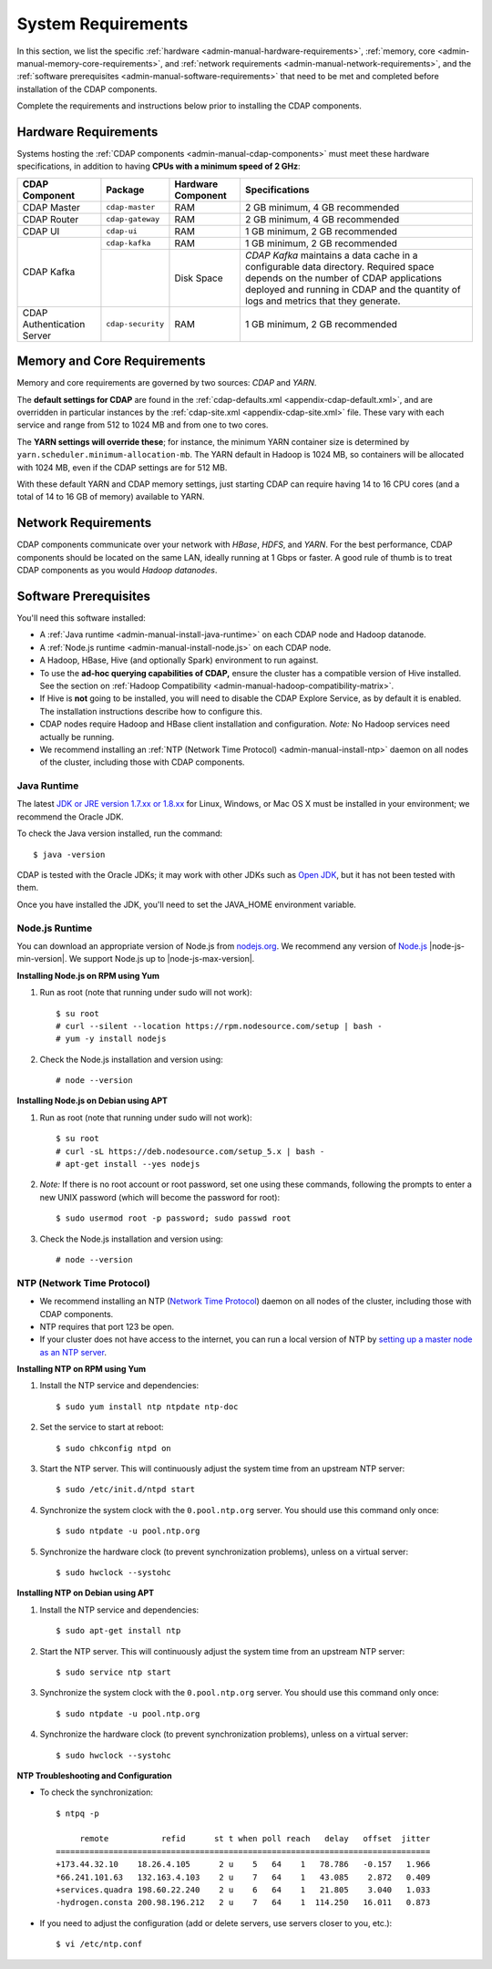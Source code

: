 .. meta::
    :author: Cask Data, Inc.
    :copyright: Copyright © 2014-2016 Cask Data, Inc.

.. _admin-manual-system-requirements:

===================
System Requirements
===================

In this section, we list the specific
:ref:`hardware <admin-manual-hardware-requirements>`,
:ref:`memory, core <admin-manual-memory-core-requirements>`, and
:ref:`network requirements <admin-manual-network-requirements>`, and the
:ref:`software prerequisites <admin-manual-software-requirements>`
that need to be met and completed before installation of the CDAP components.

Complete the requirements and instructions below prior to installing the CDAP components.

.. _admin-manual-hardware-requirements:

Hardware Requirements
=====================
Systems hosting the :ref:`CDAP components <admin-manual-cdap-components>`
must meet these hardware specifications, in addition to having 
**CPUs with a minimum speed of 2 GHz**:

+----------------------------+-------------------+--------------------+-----------------------------------------+
| CDAP Component             | Package           | Hardware Component | Specifications                          |
+============================+===================+====================+=========================================+
| CDAP Master                | ``cdap-master``   | RAM                | 2 GB minimum, 4 GB recommended          |
+----------------------------+-------------------+--------------------+-----------------------------------------+
| CDAP Router                | ``cdap-gateway``  | RAM                | 2 GB minimum, 4 GB recommended          |
+----------------------------+-------------------+--------------------+-----------------------------------------+
| CDAP UI                    | ``cdap-ui``       | RAM                | 1 GB minimum, 2 GB recommended          |
+----------------------------+-------------------+--------------------+-----------------------------------------+
| CDAP Kafka                 | ``cdap-kafka``    | RAM                | 1 GB minimum, 2 GB recommended          |
+                            +-------------------+--------------------+-----------------------------------------+
|                            |                   | Disk Space         | *CDAP Kafka* maintains a data cache in  |
|                            |                   |                    | a configurable data directory.          |
|                            |                   |                    | Required space depends on the number of |
|                            |                   |                    | CDAP applications deployed and running  |
|                            |                   |                    | in CDAP and the quantity of logs and    |
|                            |                   |                    | metrics that they generate.             |
+----------------------------+-------------------+--------------------+-----------------------------------------+
| CDAP Authentication Server | ``cdap-security`` | RAM                | 1 GB minimum, 2 GB recommended          |
+----------------------------+-------------------+--------------------+-----------------------------------------+

.. _admin-manual-memory-core-requirements:

Memory and Core Requirements
============================
Memory and core requirements are governed by two sources: *CDAP* and *YARN*. 

The **default settings for CDAP** are found in the :ref:`cdap-defaults.xml
<appendix-cdap-default.xml>`, and are overridden in particular instances by the
:ref:`cdap-site.xml <appendix-cdap-site.xml>` file. These vary with each service and range
from 512 to 1024 MB and from one to two cores.

The **YARN settings will override these**; for instance, the minimum YARN container size is
determined by ``yarn.scheduler.minimum-allocation-mb``. The YARN default in Hadoop is 1024
MB, so containers will be allocated with 1024 MB, even if the CDAP settings are for 512 MB.

With these default YARN and CDAP memory settings, just starting CDAP can require having 14
to 16 CPU cores (and a total of 14 to 16 GB of memory) available to YARN.


.. _admin-manual-network-requirements:

Network Requirements
====================
CDAP components communicate over your network with *HBase*, *HDFS*, and *YARN*.
For the best performance, CDAP components should be located on the same LAN,
ideally running at 1 Gbps or faster. A good rule of thumb is to treat CDAP
components as you would *Hadoop datanodes*.  


.. _admin-manual-software-requirements:

Software Prerequisites
======================
You'll need this software installed:

- A :ref:`Java runtime <admin-manual-install-java-runtime>` on each CDAP node and Hadoop datanode.
- A :ref:`Node.js runtime <admin-manual-install-node.js>` on each CDAP node.
- A Hadoop, HBase, Hive (and optionally Spark) environment to run against.
- To use the **ad-hoc querying capabilities of CDAP,** ensure the cluster has a compatible version of
  Hive installed. See the section on :ref:`Hadoop Compatibility <admin-manual-hadoop-compatibility-matrix>`.
- If Hive is **not** going to be installed, you will need to disable the CDAP Explore
  Service, as by default it is enabled. The installation instructions describe how to configure this.
- CDAP nodes require Hadoop and HBase client installation and configuration. 
  *Note:* No Hadoop services need actually be running.
- We recommend installing an :ref:`NTP (Network Time Protocol) <admin-manual-install-ntp>`
  daemon on all nodes of the cluster, including those with CDAP components.

.. _admin-manual-install-java-runtime:

Java Runtime
------------
The latest `JDK or JRE version 1.7.xx or 1.8.xx <http://www.java.com/en/download/manual.jsp>`__
for Linux, Windows, or Mac OS X must be installed in your environment; we recommend the Oracle JDK.

.. highlight:: console

To check the Java version installed, run the command::

  $ java -version
  
CDAP is tested with the Oracle JDKs; it may work with other JDKs such as 
`Open JDK <http://openjdk.java.net>`__, but it has not been tested with them.

Once you have installed the JDK, you'll need to set the JAVA_HOME environment variable.

.. _admin-manual-install-node.js:

Node.js Runtime
---------------
You can download an appropriate version of Node.js from `nodejs.org
<http://nodejs.org>`__. We recommend any version of `Node.js <https://nodejs.org/>`__
|node-js-min-version|. We support Node.js up to |node-js-max-version|.
   
**Installing Node.js on RPM using Yum**

#. Run as root (note that running under sudo will not work)::

    $ su root
    # curl --silent --location https://rpm.nodesource.com/setup | bash -
    # yum -y install nodejs

#. Check the Node.js installation and version using::

    # node --version

**Installing Node.js on Debian using APT**

#. Run as root (note that running under sudo will not work)::

    $ su root
    # curl -sL https://deb.nodesource.com/setup_5.x | bash -
    # apt-get install --yes nodejs

#. *Note:* If there is no root account or root password, set one using these commands, following the prompts
   to enter a new UNIX password (which will become the password for root)::

    $ sudo usermod root -p password; sudo passwd root
 
#. Check the Node.js installation and version using::

    # node --version

   
.. _admin-manual-install-ntp:

NTP (Network Time Protocol)
---------------------------
- We recommend installing an NTP (`Network Time Protocol <http://www.ntp.org>`__) daemon
  on all nodes of the cluster, including those with CDAP components.
- NTP requires that port 123 be open.
- If your cluster does not have access to the internet, you can run a local version of NTP
  by `setting up a master node as an NTP server <http://www.borngeek.com/2008/04/03/using-ntp-on-a-private-network/>`__.

**Installing NTP on RPM using Yum**

#. Install the NTP service and dependencies::

    $ sudo yum install ntp ntpdate ntp-doc

#. Set the service to start at reboot::

    $ sudo chkconfig ntpd on

#. Start the NTP server. This will continuously adjust the system time from an upstream NTP server::

    $ sudo /etc/init.d/ntpd start

#. Synchronize the system clock with the ``0.pool.ntp.org`` server. You should use this command only once::

    $ sudo ntpdate -u pool.ntp.org

#. Synchronize the hardware clock (to prevent synchronization problems), unless on a virtual server::

    $ sudo hwclock --systohc
  
**Installing NTP on Debian using APT**

#. Install the NTP service and dependencies::

    $ sudo apt-get install ntp

#. Start the NTP server. This will continuously adjust the system time from an upstream NTP server::

    $ sudo service ntp start

#. Synchronize the system clock with the ``0.pool.ntp.org`` server. You should use this command only once::

    $ sudo ntpdate -u pool.ntp.org

#. Synchronize the hardware clock (to prevent synchronization problems), unless on a virtual server::

    $ sudo hwclock --systohc

**NTP Troubleshooting and Configuration**

- To check the synchronization::

    $ ntpq -p

         remote           refid      st t when poll reach   delay   offset  jitter
    ==============================================================================
    +173.44.32.10    18.26.4.105      2 u    5   64    1   78.786   -0.157   1.966
    *66.241.101.63   132.163.4.103    2 u    7   64    1   43.085    2.872   0.409
    +services.quadra 198.60.22.240    2 u    6   64    1   21.805    3.040   1.033
    -hydrogen.consta 200.98.196.212   2 u    7   64    1  114.250   16.011   0.873

- If you need to adjust the configuration (add or delete servers, use servers closer to you, etc.)::

    $ vi /etc/ntp.conf
